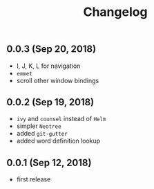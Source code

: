 #+TITLE: Changelog

** 0.0.3 (Sep 20, 2018)
- I, J, K, L for navigation
- =emmet=
- scroll other window bindings

** 0.0.2 (Sep 19, 2018)
- =ivy= and =counsel= instead of =Helm=
- simpler =Neotree=
- added =git-gutter=
- added word definition lookup

** 0.0.1 (Sep 12, 2018)
- first release
